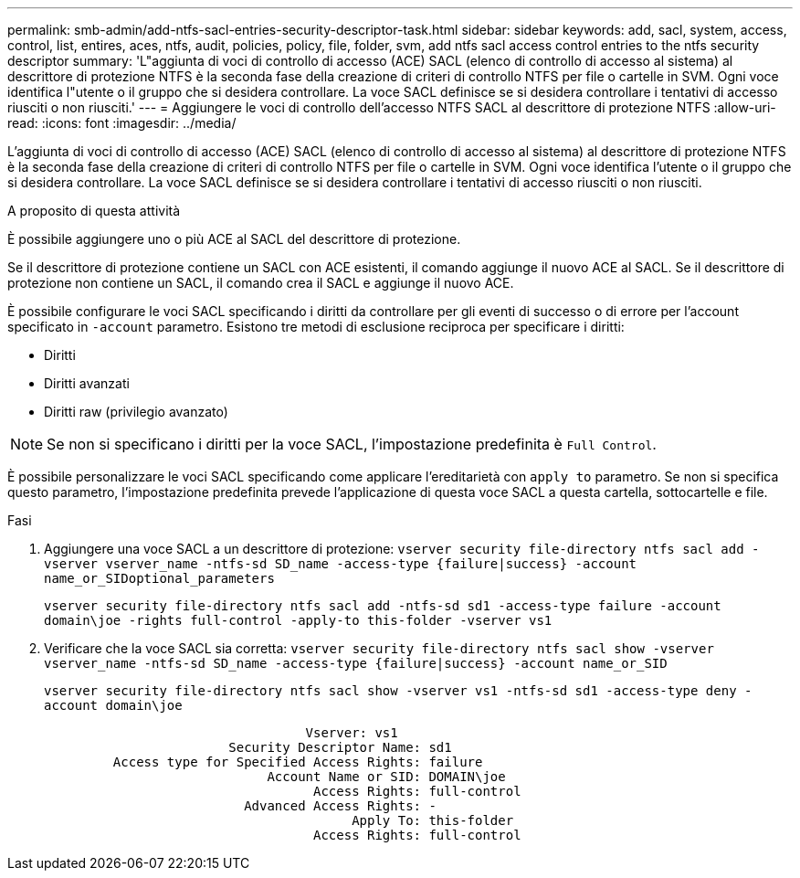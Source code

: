 ---
permalink: smb-admin/add-ntfs-sacl-entries-security-descriptor-task.html 
sidebar: sidebar 
keywords: add, sacl, system, access, control, list, entires, aces, ntfs, audit, policies, policy, file, folder, svm, add ntfs sacl access control entries to the ntfs security descriptor 
summary: 'L"aggiunta di voci di controllo di accesso (ACE) SACL (elenco di controllo di accesso al sistema) al descrittore di protezione NTFS è la seconda fase della creazione di criteri di controllo NTFS per file o cartelle in SVM. Ogni voce identifica l"utente o il gruppo che si desidera controllare. La voce SACL definisce se si desidera controllare i tentativi di accesso riusciti o non riusciti.' 
---
= Aggiungere le voci di controllo dell'accesso NTFS SACL al descrittore di protezione NTFS
:allow-uri-read: 
:icons: font
:imagesdir: ../media/


[role="lead"]
L'aggiunta di voci di controllo di accesso (ACE) SACL (elenco di controllo di accesso al sistema) al descrittore di protezione NTFS è la seconda fase della creazione di criteri di controllo NTFS per file o cartelle in SVM. Ogni voce identifica l'utente o il gruppo che si desidera controllare. La voce SACL definisce se si desidera controllare i tentativi di accesso riusciti o non riusciti.

.A proposito di questa attività
È possibile aggiungere uno o più ACE al SACL del descrittore di protezione.

Se il descrittore di protezione contiene un SACL con ACE esistenti, il comando aggiunge il nuovo ACE al SACL. Se il descrittore di protezione non contiene un SACL, il comando crea il SACL e aggiunge il nuovo ACE.

È possibile configurare le voci SACL specificando i diritti da controllare per gli eventi di successo o di errore per l'account specificato in `-account` parametro. Esistono tre metodi di esclusione reciproca per specificare i diritti:

* Diritti
* Diritti avanzati
* Diritti raw (privilegio avanzato)


[NOTE]
====
Se non si specificano i diritti per la voce SACL, l'impostazione predefinita è `Full Control`.

====
È possibile personalizzare le voci SACL specificando come applicare l'ereditarietà con `apply to` parametro. Se non si specifica questo parametro, l'impostazione predefinita prevede l'applicazione di questa voce SACL a questa cartella, sottocartelle e file.

.Fasi
. Aggiungere una voce SACL a un descrittore di protezione: `vserver security file-directory ntfs sacl add -vserver vserver_name -ntfs-sd SD_name -access-type {failure|success} -account name_or_SIDoptional_parameters`
+
`vserver security file-directory ntfs sacl add -ntfs-sd sd1 -access-type failure -account domain\joe -rights full-control -apply-to this-folder -vserver vs1`

. Verificare che la voce SACL sia corretta: `vserver security file-directory ntfs sacl show -vserver vserver_name -ntfs-sd SD_name -access-type {failure|success} -account name_or_SID`
+
`vserver security file-directory ntfs sacl show -vserver vs1 -ntfs-sd sd1 -access-type deny -account domain\joe`

+
[listing]
----
                                  Vserver: vs1
                        Security Descriptor Name: sd1
         Access type for Specified Access Rights: failure
                             Account Name or SID: DOMAIN\joe
                                   Access Rights: full-control
                          Advanced Access Rights: -
                                        Apply To: this-folder
                                   Access Rights: full-control
----


